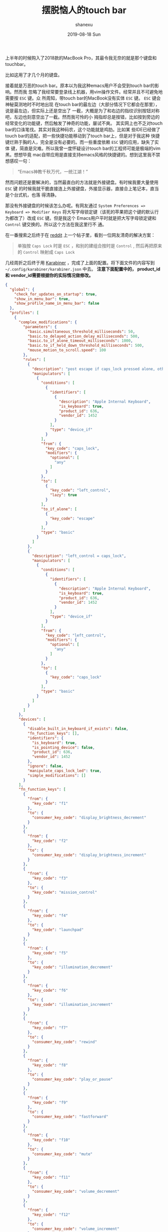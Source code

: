 #+TITLE:       摆脱恼人的touch bar
#+AUTHOR:      shanexu
#+EMAIL:       xusheng0711@gmail.com
#+DATE:        2019-08-18 Sun
#+URI:         /blog/%y/%m/%d/escape-touch-bar
#+KEYWORDS:    touchbar, karabiner
#+TAGS:        life
#+LANGUAGE:    en
#+OPTIONS:     H:3 num:nil toc:nil \n:nil ::t |:t ^:nil -:nil f:t *:t <:t
#+DESCRIPTION: how to escape from touch bar

上半年的时候购入了2018款的MacBook Pro，其最令我无奈的就是那个键盘和touchbar。

比如这用了才几个月的键盘。

[[https://user-images.githubusercontent.com/1257453/63224623-7a34cc80-c1b6-11e9-8a19-a3e0365e90ba.jpg]]

接着就是万恶的touch bar。原本以为我这种emacs用户不会受到touch bar的影响。然而我
忽略了我经常要登录线上机器，用vim操作文件。经常并且不可避免地需要按 =ESC= 键。众
所周知，带touch bar的MacBook没有实体 =ESC= 键。 =ESC= 键会神秘莫测地时不时地出现
在touch bar的最左边（大部分情况下它都会在那里），说是最左边，但实际上还是空出了
一截，大概是为了和右边的指纹识别按钮对称吧，左边也刻意空出了一截。然而我可怜的小
拇指却总是按错，比如按到旁边的经常变化的功能键，然后触发了神奇的功能，屡试不爽。
其实网上也不乏对touch bar的口诛笔伐。其实对我这种码农，这个功能就是鸡肋。比如某
些IDE已经做了touch bar的适配，把一些快捷功能移动到了touch bar上，但是对于我这种
快捷键烂熟于胸的人，完全是没有必要的。而一些重度依赖 =ESC= 键的应用，缺失了实体
键，简直是灾难。所以我曾一度怀疑设计touch bar的工程师可能是极端的vim黑。想想毕竟
mac自带应用是直接支持emacs风格的快捷键的。想到这里我不禁想感叹一句：

#+begin_quote
“Emacs神教千秋万代，一统江湖！”
#+end_quote

然而问题还是要解决的，当然最直白的方法就是外接键盘。有时候我要大量使用 =ESC= 键
的时候我就干脆直接连上外接键盘，外接显示器，直接合上笔记本，直当是个台式机，也落
得清静。

那没有外接键盘的时候该怎么办呢。有网友通过 =System Preferences => Keyboard => Modifier Keys=
将大写字母锁定键（该死的苹果把这个键的默认行为都改了）改成 =ESC= 键。但是我这个
Emacs用户平时就是把大写字母锁定键和 =Control= 键交换的。所以这个方法在我这里行不
通。

在一番搜索之后终于在 [[https://www.reddit.com][reddit]] 上一个帖子里，看到一位网友清奇的解决方案：

#+begin_quote
单独按 =Caps Lock= 时是 =ESC= ，和别的建组合按时是 =Control= , 然后再把原来的
=Control= 映射成 =Caps Lock=
#+end_quote

几经周折之后终于用 [[https://github.com/tekezo/Karabiner][Karabiner]] ，完成了上面的配置。将下面文件的内容写到
=~/.config/karabiner/karabiner.json= 中去。 *注意下面配置中的， product_id和
vendor_id需要根据你的实际情况做修改。*

#+begin_src json
{
  "global": {
    "check_for_updates_on_startup": true,
    "show_in_menu_bar": true,
    "show_profile_name_in_menu_bar": false
  },
  "profiles": [
    {
      "complex_modifications": {
        "parameters": {
          "basic.simultaneous_threshold_milliseconds": 50,
          "basic.to_delayed_action_delay_milliseconds": 500,
          "basic.to_if_alone_timeout_milliseconds": 1000,
          "basic.to_if_held_down_threshold_milliseconds": 500,
          "mouse_motion_to_scroll.speed": 100
        },
        "rules": [
          {
            "description": "post escape if caps_lock pressed alone, otherwise left_control",
            "manipulators": [
              {
                "conditions": [
                  {
                    "identifiers": [
                      {
                        "description": "Apple Internal Keyboard",
                        "is_keyboard": true,
                        "product_id": 636,
                        "vendor_id": 1452
                      }
                    ],
                    "type": "device_if"
                  }
                ],
                "from": {
                  "key_code": "caps_lock",
                  "modifiers": {
                    "optional": [
                      "any"
                    ]
                  }
                },
                "to": [
                  {
                    "key_code": "left_control",
                    "lazy": true
                  }
                ],
                "to_if_alone": [
                  {
                    "key_code": "escape"
                  }
                ],
                "type": "basic"
              }
            ]
          },
          {
            "description": "left_control = caps_lock",
            "manipulators": [
              {
                "conditions": [
                  {
                    "identifiers": [
                      {
                        "description": "Apple Internal Keyboard",
                        "is_keyboard": true,
                        "product_id": 636,
                        "vendor_id": 1452
                      }
                    ],
                    "type": "device_if"
                  }
                ],
                "from": {
                  "key_code": "left_control",
                  "modifiers": {
                    "optional": [
                      "any"
                    ]
                  }
                },
                "to": [
                  {
                    "key_code": "caps_lock"
                  }
                ],
                "type": "basic"
              }
            ]
          }
        ]
      },
      "devices": [
        {
          "disable_built_in_keyboard_if_exists": false,
          "fn_function_keys": [],
          "identifiers": {
            "is_keyboard": true,
            "is_pointing_device": false,
            "product_id": 636,
            "vendor_id": 1452
          },
          "ignore": false,
          "manipulate_caps_lock_led": true,
          "simple_modifications": []
        }
      ],
      "fn_function_keys": [
        {
          "from": {
            "key_code": "f1"
          },
          "to": {
            "consumer_key_code": "display_brightness_decrement"
          }
        },
        {
          "from": {
            "key_code": "f2"
          },
          "to": {
            "consumer_key_code": "display_brightness_increment"
          }
        },
        {
          "from": {
            "key_code": "f3"
          },
          "to": {
            "key_code": "mission_control"
          }
        },
        {
          "from": {
            "key_code": "f4"
          },
          "to": {
            "key_code": "launchpad"
          }
        },
        {
          "from": {
            "key_code": "f5"
          },
          "to": {
            "key_code": "illumination_decrement"
          }
        },
        {
          "from": {
            "key_code": "f6"
          },
          "to": {
            "key_code": "illumination_increment"
          }
        },
        {
          "from": {
            "key_code": "f7"
          },
          "to": {
            "consumer_key_code": "rewind"
          }
        },
        {
          "from": {
            "key_code": "f8"
          },
          "to": {
            "consumer_key_code": "play_or_pause"
          }
        },
        {
          "from": {
            "key_code": "f9"
          },
          "to": {
            "consumer_key_code": "fastforward"
          }
        },
        {
          "from": {
            "key_code": "f10"
          },
          "to": {
            "consumer_key_code": "mute"
          }
        },
        {
          "from": {
            "key_code": "f11"
          },
          "to": {
            "consumer_key_code": "volume_decrement"
          }
        },
        {
          "from": {
            "key_code": "f12"
          },
          "to": {
            "consumer_key_code": "volume_increment"
          }
        }
      ],
      "name": "Default profile",
      "parameters": {
        "delay_milliseconds_before_open_device": 1000
      },
      "selected": true,
      "simple_modifications": [],
      "virtual_hid_keyboard": {
        "country_code": 0,
        "mouse_key_xy_scale": 100
      }
    }
  ]
}
#+end_src

用了一段时间后，大部分场景下没问题。但是在用Emacs的时候，会因为失误，按出 =ESC=
键，而导致一些麻烦，最后我直接把右边的 =Command= 键映射成了 =ESC= 键。我惊讶地发
现，右手的功能键除了 =Shift= 键，其他的我几乎从来的都不碰。

我承认touch bar算是一种创新，能够给一成不变的键盘，带来一丝活力。然而为了这种不
是刚需的创新，阉割掉一排功能键，是不是又有点有失偏颇呢？
